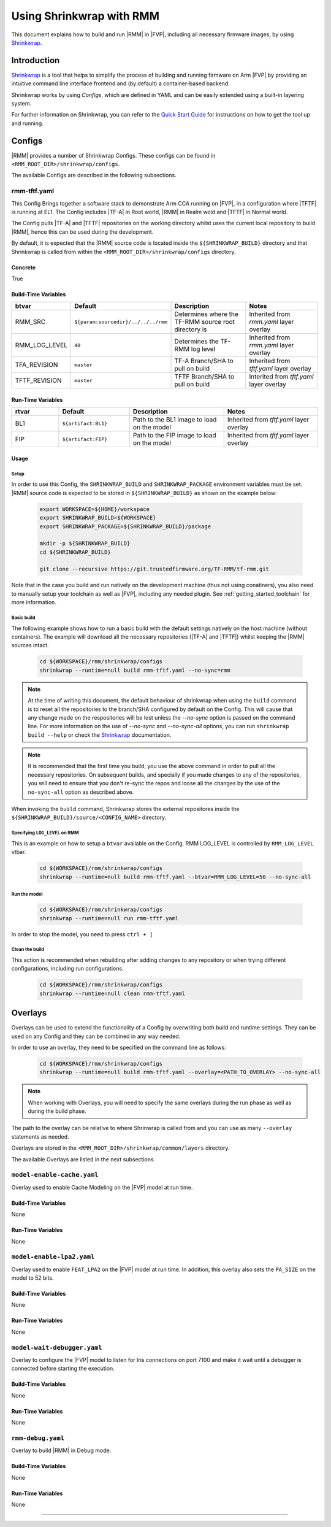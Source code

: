 .. SPDX-License-Identifier: BSD-3-Clause
.. SPDX-FileCopyrightText: Copyright TF-RMM Contributors.

Using Shrinkwrap with RMM
*************************

This document explains how to build and run |RMM| in |FVP|, including all
necessary firmware images, by using `Shrinkwrap`_.

Introduction
____________

`Shrinkwrap`_ is a tool that helps to simplify the process of building and
running firmware on Arm |FVP| by providing an intuitive command line interface
frontend and (by default) a container-based backend.

Shrinkwrap works by using *Configs*, which are defined in YAML and can be easily
extended using a built-in layering system.

For further information on Shrinkwrap, you can refer to the `Quick Start Guide`_
for instructions on how to get the tool up and running.

Configs
_______

|RMM| provides a number of Shrinkwrap Configs. These configs can be found in
``<RMM_ROOT_DIR>/shrinkwrap/configs``.

The available Configs are described in the following subsections.

rmm-tftf.yaml
~~~~~~~~~~~~~

This Config Brings together a software stack to demonstrate Arm CCA running
on |FVP|, in a configuration where |TFTF| is running at EL1. The Config includes
|TF-A| in Root world, |RMM| in Realm wold and |TFTF| in Normal world.

The Config pulls |TF-A| and |TFTF| repositories on the working directory
whilst uses the current local repository to build |RMM|, hence this
can be used during the development.

By default, it is expected that the |RMM| source code is located inside the
``${SHRINKWRAP_BUILD}`` directory and that Shrinkwrap is called from within the
``<RMM_ROOT_DIR>/shrinkwrap/configs`` directory.

Concrete
========

True

Build-Time Variables
====================

.. csv-table::
   :header: "btvar", "Default", "Description", "Notes"
   :widths: 2 3 4 4

   RMM_SRC,``${param:sourcedir}/../../../rmm``,Determines where the TF-RMM source root directory is,Inherited from *rmm.yaml* layer overlay
   RMM_LOG_LEVEL,``40``,Determines the TF-RMM log level,Inherited from *rmm.yaml* layer overlay
   TFA_REVISION,``master``,TF-A Branch/SHA to pull on build,Inherited from *tftf.yaml* layer overlay
   TFTF_REVISION,``master``,TFTF Branch/SHA to pull on build,Interited from *tftf.yaml* layer overlay

Run-Time Variables
====================

.. csv-table::
   :header: "rtvar", "Default", "Description", "Notes"
   :widths: 2 3 4 4

   BL1,``${artifact:BL1}``,Path to the BL1 image to load on the model,Inherited from *tftf.yaml* layer overlay
   FIP,``${artifact:FIP}``,Path to the FIP image to load on the model,Inherited from *tftf.yaml* layer overlay

Usage
=====

Setup
-----

In order to use this Config, the ``SHRINKWRAP_BUILD`` and ``SHRINKWRAP_PACKAGE``
environment variables must be set. |RMM| source code is expected to be stored
in ``${SHRINKWRAP_BUILD}`` as shown on the example below:

    .. code-block:: bash

      export WORKSPACE=${HOME}/workspace
      export SHRINKWRAP_BUILD=${WORKSPACE}
      export SHRINKWRAP_PACKAGE=${SHRINKWRAP_BUILD}/package

      mkdir -p ${SHRINKWRAP_BUILD}
      cd ${SHRINKWRAP_BUILD}

      git clone --recursive https://git.trustedfirmware.org/TF-RMM/tf-rmm.git

Note that in the case you build and run natively on the development machine
(thus not using conatiners), you also need to manually setup your toolchain
as well as |FVP|, including any needed plugin. See :ref:`getting_started_toolchain`
for more information.

Basic build
-----------

The following example shows how to run a basic build with the default settings
natively on the host machine (without containers). The example will download
all the necessary repositories (|TF-A| and |TFTF|) whilst keeping the |RMM|
sources intact.

    .. code-block:: bash

      cd ${WORKSPACE}/rmm/shrinkwrap/configs
      shrinkwrap --runtime=null build rmm-tftf.yaml --no-sync=rmm

.. note::

    At the time of writing this document, the default behaviour of shrinkwrap
    when using the ``build`` command is to reset all the repositories to
    the branch/SHA configured by default on the Config. This will cause that any
    change made on the respositories will be lost unless the *--no-sync* option
    is passed on the command line. For more information on the use of
    *--no-sync* and *--no-sync-all* options, you can run ``shrinkwrap build --help``
    or check the `Shrinkwrap`_ documentation.

.. note::
    It is recommended that the first time you build, you use the above command
    in order to pull all the necessary repositories. On subsequent builds, and
    specially if you made changes to any of the repositories, you will need to
    ensure that you don't re-sync the repos and loose all the changes by the use
    of the ``no-sync-all`` option as described above.

When invoking the ``build`` command, Shrinkwrap stores the external repositores
inside the ``${SHRINKWRAP_BUILD}/source/<CONFIG_NAME>`` directory.

Specifying ``LOG_LEVEL`` on RMM
-------------------------------

This is an example on how to setup a ``btvar`` available on the Config.
RMM LOG_LEVEL is controlled by ``RMM_LOG_LEVEL`` vtbar.

    .. code-block:: bash

      cd ${WORKSPACE}/rmm/shrinkwrap/configs
      shrinkwrap --runtime=null build rmm-tftf.yaml --btvar=RMM_LOG_LEVEL=50 --no-sync-all

Run the model
-------------

    .. code-block:: bash

      cd ${WORKSPACE}/rmm/shrinkwrap/configs
      shrinkwrap --runtime=null run rmm-tftf.yaml

In order to stop the model, you need to press ``ctrl + ]``

Clean the build
---------------

This action is recommended when rebuilding after adding changes to any repository
or when trying different configurations, including run configurations.

    .. code-block:: bash

      cd ${WORKSPACE}/rmm/shrinkwrap/configs
      shrinkwrap --runtime=null clean rmm-tftf.yaml

Overlays
________

Overlays can be used to extend the functionality of a Config by overwriting both
build and runtime settings. They can be used on any Config and they can be combined
in any way needed.

In order to use an overlay, they need to be specified on the command line as follows:

    .. code-block:: bash

      cd ${WORKSPACE}/rmm/shrinkwrap/configs
      shrinkwrap --runtime=null build rmm-tftf.yaml --overlay=<PATH_TO_OVERLAY> --no-sync-all

.. note::

    When working with Overlays, you will need to specify the same overlays during
    the run phase as well as during the build phase.

The path to the overlay can be relative to where Shrinwrap is called from and you
can use as many ``--overlay`` statements as needed.

Overlays are stored in the ``<RMM_ROOT_DIR>/shrinkwrap/common/layers`` directory.

The available Overlays are listed in the next subsections.

``model-enable-cache.yaml``
~~~~~~~~~~~~~~~~~~~~~~~~~~~

Overlay used to enable Cache Modeling on the |FVP| model at run time.

Build-Time Variables
====================

None

Run-Time Variables
==================

None

``model-enable-lpa2.yaml``
~~~~~~~~~~~~~~~~~~~~~~~~~~

Overlay used to enable ``FEAT_LPA2`` on the |FVP| model at run time. In addition,
this overlay also sets the ``PA_SIZE`` on the model to 52 bits.

Build-Time Variables
====================

None

Run-Time Variables
==================

None

``model-wait-debugger.yaml``
~~~~~~~~~~~~~~~~~~~~~~~~~~~~

Overlay to configure the |FVP| model to listen for Iris connections on port 7100
and make it wait until a debugger is connected before starting the execution.

Build-Time Variables
====================

None

Run-Time Variables
==================

None

``rmm-debug.yaml``
~~~~~~~~~~~~~~~~~~

Overlay to build |RMM| in Debug mode.

Build-Time Variables
====================

None

Run-Time Variables
==================

None

-----

.. _Shrinkwrap: https://shrinkwrap.docs.arm.com
.. _Quick Start Guide: https://shrinkwrap.docs.arm.com/en/latest/userguide/quickstart.html#quick-start-guide
